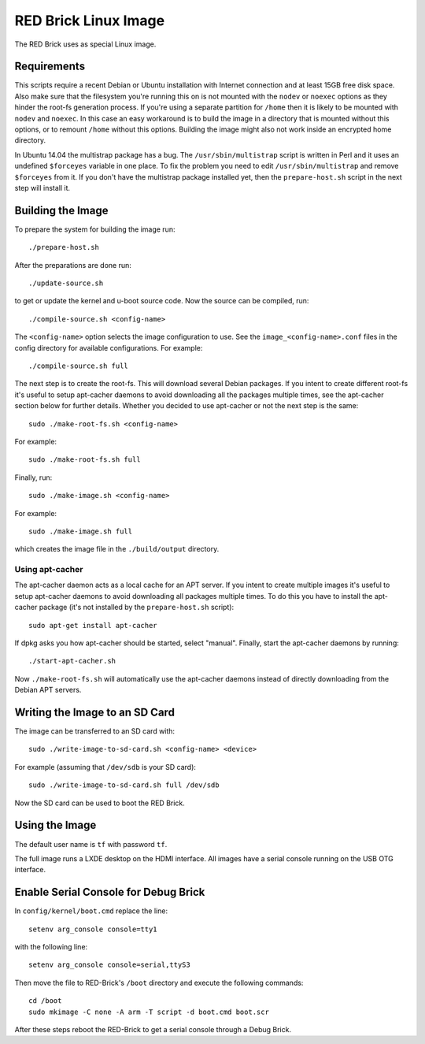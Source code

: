 RED Brick Linux Image
=====================

The RED Brick uses as special Linux image.

Requirements
------------

This scripts require a recent Debian or Ubuntu installation with Internet
connection and at least 15GB free disk space. Also make sure that the
filesystem you're running this on is not mounted with the ``nodev`` or
``noexec`` options as they hinder the root-fs generation process. If you're
using a separate partition for ``/home`` then it is likely to be mounted with
``nodev`` and ``noexec``. In this case an easy workaround is to build the image
in a directory that is mounted without this options, or to remount ``/home``
without this options. Building the image might also not work inside an
encrypted home directory.

In Ubuntu 14.04 the multistrap package has a bug. The ``/usr/sbin/multistrap``
script is written in Perl and it uses an undefined ``$forceyes`` variable in
one place. To fix the problem you need to edit ``/usr/sbin/multistrap`` and
remove ``$forceyes`` from it. If you don't have the multistrap package installed
yet, then the ``prepare-host.sh`` script in the next step will install it.

Building the Image
------------------

To prepare the system for building the image run::

 ./prepare-host.sh

After the preparations are done run::

 ./update-source.sh

to get or update the kernel and u-boot source code. Now the source can be
compiled, run::

 ./compile-source.sh <config-name>

The ``<config-name>`` option selects the image configuration to use. See the
``image_<config-name>.conf`` files in the config directory for available
configurations. For example::

 ./compile-source.sh full

The next step is to create the root-fs. This will download several Debian
packages. If you intent to create different root-fs it's useful to setup
apt-cacher daemons to avoid downloading all the packages multiple times, see
the apt-cacher section below for further details. Whether you decided to use
apt-cacher or not the next step is the same::

 sudo ./make-root-fs.sh <config-name>

For example::

 sudo ./make-root-fs.sh full

Finally, run::

 sudo ./make-image.sh <config-name>

For example::

 sudo ./make-image.sh full

which creates the image file in the ``./build/output`` directory.

Using apt-cacher
^^^^^^^^^^^^^^^^

The apt-cacher daemon acts as a local cache for an APT server. If you intent
to create multiple images it's useful to setup apt-cacher daemons to avoid
downloading all packages multiple times. To do this you have to install the
apt-cacher package (it's not installed by the ``prepare-host.sh`` script)::

 sudo apt-get install apt-cacher

If dpkg asks you how apt-cacher should be started, select "manual". Finally,
start the apt-cacher daemons by running::

 ./start-apt-cacher.sh

Now ``./make-root-fs.sh`` will automatically use the apt-cacher daemons instead
of directly downloading from the Debian APT servers.

Writing the Image to an SD Card
-------------------------------

The image can be transferred to an SD card with::

 sudo ./write-image-to-sd-card.sh <config-name> <device>

For example (assuming that ``/dev/sdb`` is your SD card)::

 sudo ./write-image-to-sd-card.sh full /dev/sdb

Now the SD card can be used to boot the RED Brick.

Using the Image
---------------

The default user name is ``tf`` with password ``tf``.

The full image runs a LXDE desktop on the HDMI interface. All images have a
serial console running on the USB OTG interface.

Enable Serial Console for Debug Brick
-------------------------------------

In ``config/kernel/boot.cmd`` replace the line::

 setenv arg_console console=tty1

with the following line::

 setenv arg_console console=serial,ttyS3

Then move the file to RED-Brick's ``/boot`` directory and execute the following commands::

 cd /boot
 sudo mkimage -C none -A arm -T script -d boot.cmd boot.scr

After these steps reboot the RED-Brick to get a serial console through a Debug Brick.
